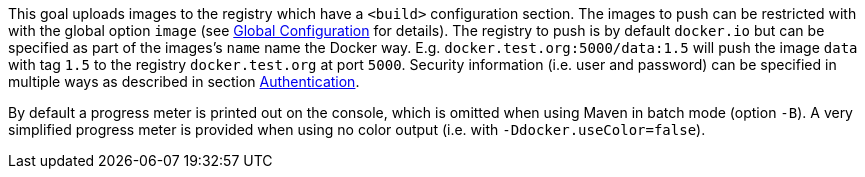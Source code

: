 
This goal uploads images to the registry which have a `<build>` configuration section. The images to push can be restricted with with
the global option `image` (see <<global-configuration,Global Configuration>> for details). The registry to push is by default `docker.io` but can be specified as part of the images's `name` name the Docker way. E.g. `docker.test.org:5000/data:1.5` will push the image `data` with tag `1.5` to the registry `docker.test.org` at port `5000`. Security information (i.e. user and password) can be specified in multiple ways as described in section <<authentication,Authentication>>.

By default a progress meter is printed out on the console, which is omitted when using Maven in batch mode (option `-B`). A very simplified progress meter is provided when using no color output (i.e. with `-Ddocker.useColor=false`).
